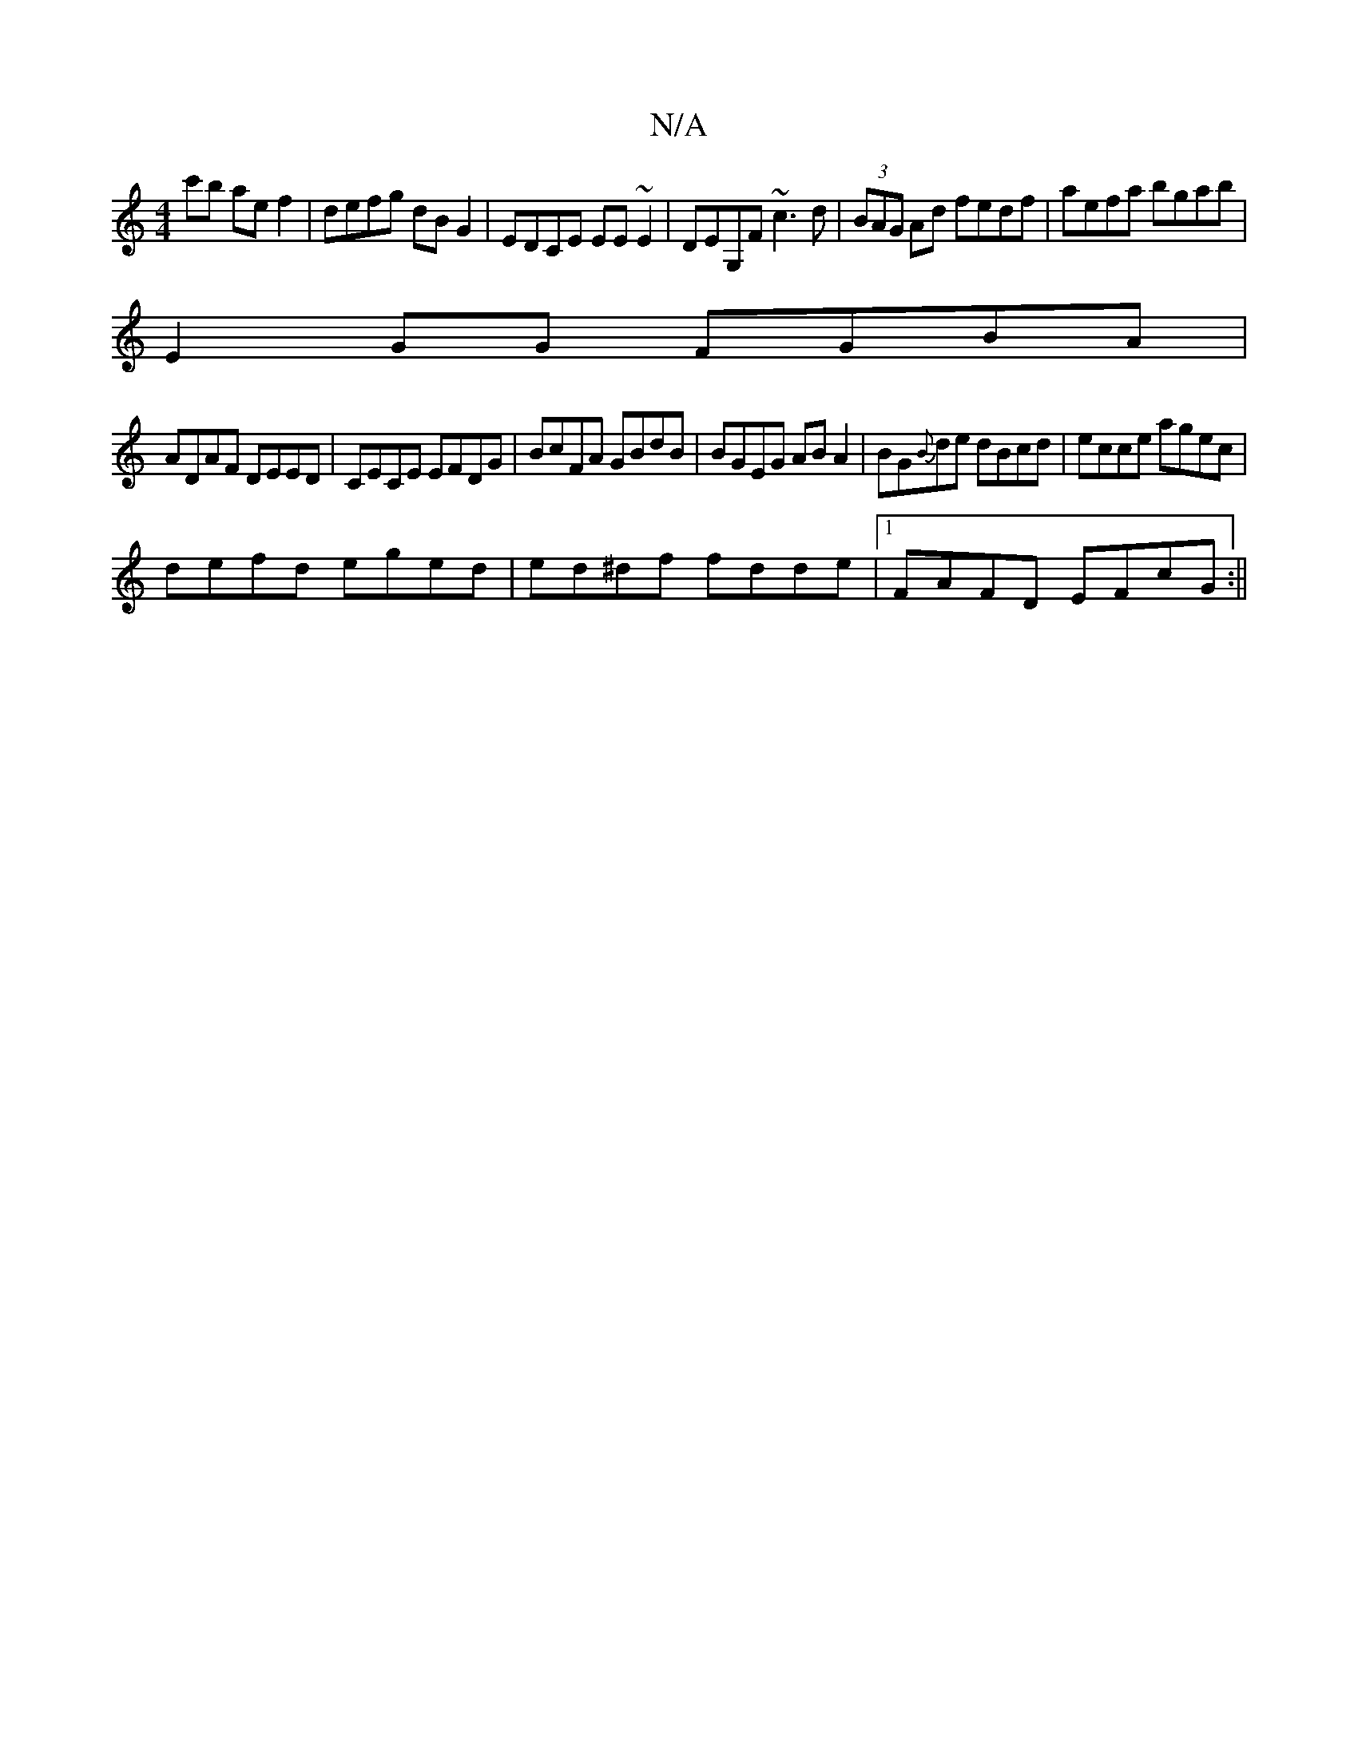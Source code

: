 X:1
T:N/A
M:4/4
R:N/A
K:Cmajor
c'b ae f2|defg dBG2|EDCE EE~E2|DEG,F ~c3d|(3BAG Ad fedf|aefa bgab|
E2GG FGBA|
ADAF DEED|CECE EFDG|BcFA GBdB|BGEG AB A2|BG{B}de dBcd|ecce agec|
defd eged|ed^df fdde|1 FAFD EFcG:||

|:ed~B2 cBBc|(dcB) (
